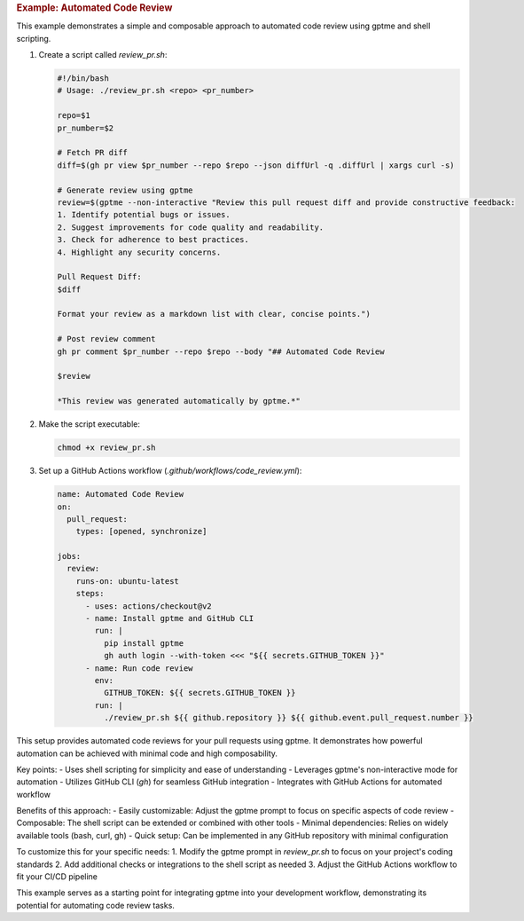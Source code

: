 .. rubric:: Example: Automated Code Review

This example demonstrates a simple and composable approach to automated code review using gptme and shell scripting.

1. Create a script called `review_pr.sh`:

   .. code-block:: bash

      #!/bin/bash
      # Usage: ./review_pr.sh <repo> <pr_number>

      repo=$1
      pr_number=$2

      # Fetch PR diff
      diff=$(gh pr view $pr_number --repo $repo --json diffUrl -q .diffUrl | xargs curl -s)

      # Generate review using gptme
      review=$(gptme --non-interactive "Review this pull request diff and provide constructive feedback:
      1. Identify potential bugs or issues.
      2. Suggest improvements for code quality and readability.
      3. Check for adherence to best practices.
      4. Highlight any security concerns.

      Pull Request Diff:
      $diff

      Format your review as a markdown list with clear, concise points.")

      # Post review comment
      gh pr comment $pr_number --repo $repo --body "## Automated Code Review

      $review

      *This review was generated automatically by gptme.*"

2. Make the script executable:

   .. code-block:: bash

      chmod +x review_pr.sh

3. Set up a GitHub Actions workflow (`.github/workflows/code_review.yml`):

   .. code-block:: yaml

      name: Automated Code Review
      on:
        pull_request:
          types: [opened, synchronize]

      jobs:
        review:
          runs-on: ubuntu-latest
          steps:
            - uses: actions/checkout@v2
            - name: Install gptme and GitHub CLI
              run: |
                pip install gptme
                gh auth login --with-token <<< "${{ secrets.GITHUB_TOKEN }}"
            - name: Run code review
              env:
                GITHUB_TOKEN: ${{ secrets.GITHUB_TOKEN }}
              run: |
                ./review_pr.sh ${{ github.repository }} ${{ github.event.pull_request.number }}

This setup provides automated code reviews for your pull requests using gptme. It demonstrates how powerful automation can be achieved with minimal code and high composability.

Key points:
- Uses shell scripting for simplicity and ease of understanding
- Leverages gptme's non-interactive mode for automation
- Utilizes GitHub CLI (`gh`) for seamless GitHub integration
- Integrates with GitHub Actions for automated workflow

Benefits of this approach:
- Easily customizable: Adjust the gptme prompt to focus on specific aspects of code review
- Composable: The shell script can be extended or combined with other tools
- Minimal dependencies: Relies on widely available tools (bash, curl, gh)
- Quick setup: Can be implemented in any GitHub repository with minimal configuration

To customize this for your specific needs:
1. Modify the gptme prompt in `review_pr.sh` to focus on your project's coding standards
2. Add additional checks or integrations to the shell script as needed
3. Adjust the GitHub Actions workflow to fit your CI/CD pipeline

This example serves as a starting point for integrating gptme into your development workflow, demonstrating its potential for automating code review tasks.

